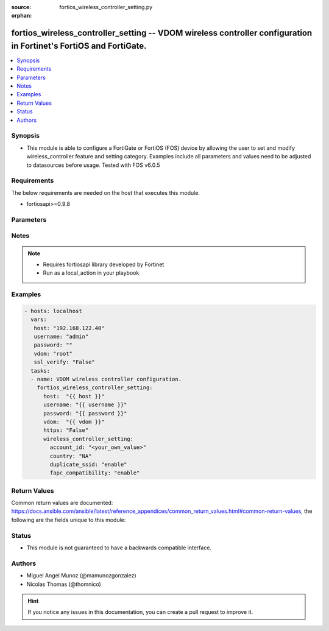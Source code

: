 :source: fortios_wireless_controller_setting.py

:orphan:

.. _fortios_wireless_controller_setting:

fortios_wireless_controller_setting -- VDOM wireless controller configuration in Fortinet's FortiOS and FortiGate.
++++++++++++++++++++++++++++++++++++++++++++++++++++++++++++++++++++++++++++++++++++++++++++++++++++++++++++++++++

.. versionadded:: 2.8

.. contents::
   :local:
   :depth: 1


Synopsis
--------
- This module is able to configure a FortiGate or FortiOS (FOS) device by allowing the user to set and modify wireless_controller feature and setting category. Examples include all parameters and values need to be adjusted to datasources before usage. Tested with FOS v6.0.5


Requirements
------------
The below requirements are needed on the host that executes this module.

- fortiosapi>=0.9.8


Parameters
----------

.. raw:: html

    <ul>

    <li><span class="li-head">host</span> - FortiOS or FortiGate IP address. <span class="li-normal">type: str</span> <span class="li-required">required: false</span></li>
    <li><span class="li-head">username</span> - FortiOS or FortiGate username. <span class="li-normal">type: str</span> <span class="li-required">required: false</span></li>
    <li><span class="li-head">password</span> - FortiOS or FortiGate password. <span class="li-normal">type: str</span> <span class="li-normal">default: ""</span></li>
    <li><span class="li-head">vdom</span> - Virtual domain, among those defined previously. A vdom is a virtual instance of the FortiGate that can be configured and used as a different unit. <span class="li-normal">type: str</span> <span class="li-normal">default: root</span></li>
    <li><span class="li-head">https</span> - Indicates if the requests towards FortiGate must use HTTPS protocol. <span class="li-normal">type: bool</span> <span class="li-normal">default: true</span></li>
    <li><span class="li-head">ssl_verify</span> - Ensures FortiGate certificate must be verified by a proper CA. <span class="li-normal">type: bool</span> <span class="li-normal">default: true</span></li>
    <li><span class="li-head">wireless_controller_setting</span> - VDOM wireless controller configuration. <span class="li-normal">default: null</span> <span class="li-normal">type: dict</span></li>
            <ul class="ul-self">

            <li><span class="li-head">account_id</span> - FortiCloud customer account ID. <span class="li-normal">type: str</span></li>
            <li><span class="li-head">country</span> - Country or region in which the FortiGate is located. The country determines the 802.11 bands and channels that are available. <span class="li-normal">type: str</span> <span class="li-normal">choices: NA,  AL,  DZ,  AO,  AR,  AM,  AU,  AT,  AZ,  BH,  BD,  BB,  BY,  BE,  BZ,  BO,  BA,  BR,  BN,  BG,  KH,  CL,  CN,  CO,  CR,  HR,  CY,  CZ,  DK,  DO,  EC,  EG,  SV,  EE,  FI,  FR,  GE,  DE,  GR,  GL,  GD,  GU,  GT,  HT,  HN,  HK,  HU,  IS,  IN,  ID,  IR,  IE,  IL,  IT,  JM,  JO,  KZ,  KE,  KP,  KR,  KW,  LV,  LB,  LI,  LT,  LU,  MO,  MK,  MY,  MT,  MX,  MC,  MA,  MZ,  MM,  NP,  NL,  AN,  AW,  NZ,  NO,  OM,  PK,  PA,  PG,  PY,  PE,  PH,  PL,  PT,  PR,  QA,  RO,  RU,  RW,  SA,  RS,  ME,  SG,  SK,  SI,  ZA,  ES,  LK,  SE,  SD,  CH,  SY,  TW,  TZ,  TH,  TT,  TN,  TR,  AE,  UA,  GB,  US,  PS,  UY,  UZ,  VE,  VN,  YE,  ZB,  ZW,  JP,  CA</span></li>
            <li><span class="li-head">duplicate_ssid</span> - Enable/disable allowing Virtual Access Points (VAPs) to use the same SSID name in the same VDOM. <span class="li-normal">type: str</span> <span class="li-normal">choices: enable,  disable</span></li>
            <li><span class="li-head">fapc_compatibility</span> - Enable/disable FAP-C series compatibility. <span class="li-normal">type: str</span> <span class="li-normal">choices: enable,  disable</span>
            </ul>

    </ul>




Notes
-----

.. note::


   - Requires fortiosapi library developed by Fortinet

   - Run as a local_action in your playbook



Examples
--------

.. code-block:: yaml+jinja

    - hosts: localhost
      vars:
       host: "192.168.122.40"
       username: "admin"
       password: ""
       vdom: "root"
       ssl_verify: "False"
      tasks:
      - name: VDOM wireless controller configuration.
        fortios_wireless_controller_setting:
          host:  "{{ host }}"
          username: "{{ username }}"
          password: "{{ password }}"
          vdom:  "{{ vdom }}"
          https: "False"
          wireless_controller_setting:
            account_id: "<your_own_value>"
            country: "NA"
            duplicate_ssid: "enable"
            fapc_compatibility: "enable"



Return Values
-------------
Common return values are documented: https://docs.ansible.com/ansible/latest/reference_appendices/common_return_values.html#common-return-values, the following are the fields unique to this module:

.. raw:: html

    <ul>

    <li><span class="li-return">build</span> - Build number of the fortigate image <span class="li-normal">returned: always</span> <span class="li-normal">type: str</span> <span class="li-normal">sample: '1547'</span></li>
    <li><span class="li-return">http_method</span> - Last method used to provision the content into FortiGate <span class="li-normal">returned: always</span> <span class="li-normal">type: str</span> <span class="li-normal">sample: 'PUT'</span></li>
    <li><span class="li-return">http_status</span> - Last result given by FortiGate on last operation applied <span class="li-normal">returned: always</span> <span class="li-normal">type: str</span> <span class="li-normal">sample: 200</span></li>
    <li><span class="li-return">mkey</span> - Master key (id) used in the last call to FortiGate <span class="li-normal">returned: success</span> <span class="li-normal">type: str</span> <span class="li-normal">sample: id</span></li>
    <li><span class="li-return">name</span> - Name of the table used to fulfill the request <span class="li-normal">returned: always</span> <span class="li-normal">type: str</span> <span class="li-normal">sample: urlfilter</span></li>
    <li><span class="li-return">path</span> - Path of the table used to fulfill the request <span class="li-normal">returned: always</span> <span class="li-normal">type: str</span> <span class="li-normal">sample: webfilter</span></li>
    <li><span class="li-return">revision</span> - Internal revision number <span class="li-normal">returned: always</span> <span class="li-normal">type: str</span> <span class="li-normal">sample: 17.0.2.10658</span></li>
    <li><span class="li-return">serial</span> - Serial number of the unit <span class="li-normal">returned: always</span> <span class="li-normal">type: str</span> <span class="li-normal">sample: FGVMEVYYQT3AB5352</span></li>
    <li><span class="li-return">status</span> - Indication of the operation's result <span class="li-normal">returned: always</span> <span class="li-normal">type: str</span> <span class="li-normal">sample: success</span></li>
    <li><span class="li-return">vdom</span> - Virtual domain used <span class="li-normal">returned: always</span> <span class="li-normal">type: str</span> <span class="li-normal">sample: root</span></li>
    <li><span class="li-return">version</span> - Version of the FortiGate <span class="li-normal">returned: always</span> <span class="li-normal">type: str</span> <span class="li-normal">sample: v5.6.3</span></li>
    </ul>



Status
------

- This module is not guaranteed to have a backwards compatible interface.



Authors
-------

- Miguel Angel Munoz (@mamunozgonzalez)
- Nicolas Thomas (@thomnico)



.. hint::
    If you notice any issues in this documentation, you can create a pull request to improve it.